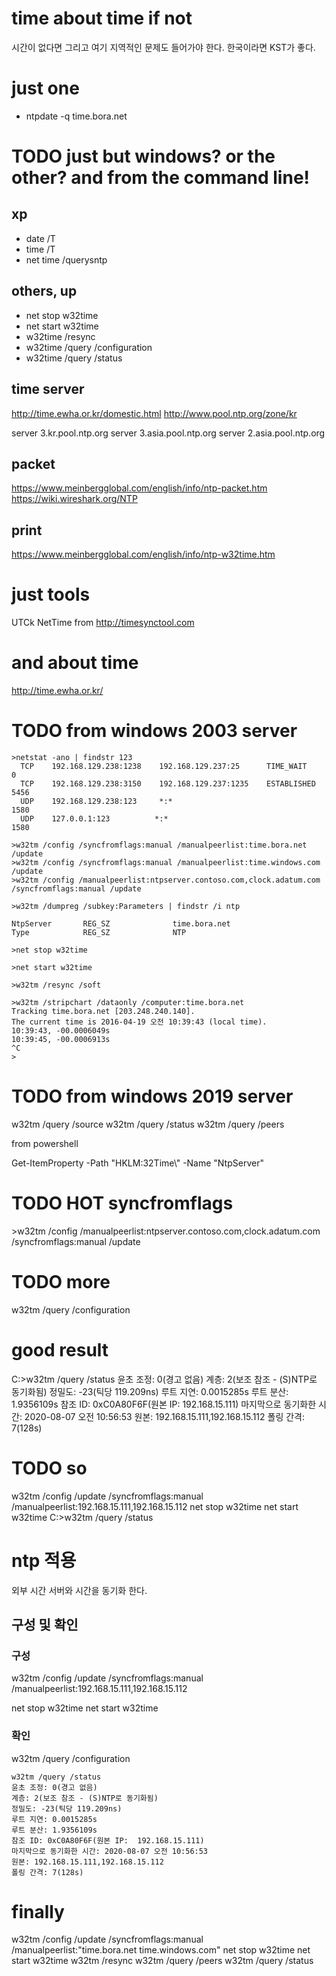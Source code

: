 * time about time if not

시간이 없다면 그리고 여기 지역적인 문제도 들어가야 한다. 한국이라면 KST가 좋다. 

* just one

- ntpdate -q time.bora.net

* TODO just but windows? or the other? and from the command line!

** xp 

- date /T
- time /T
- net time /querysntp

** others, up

- net stop w32time
- net start w32time
- w32time /resync
- w32time /query /configuration
- w32time /query /status

** time server

http://time.ewha.or.kr/domestic.html
http://www.pool.ntp.org/zone/kr

server 3.kr.pool.ntp.org
server 3.asia.pool.ntp.org
server 2.asia.pool.ntp.org

** packet

https://www.meinbergglobal.com/english/info/ntp-packet.htm
https://wiki.wireshark.org/NTP

** print 

https://www.meinbergglobal.com/english/info/ntp-w32time.htm

* just tools

UTCk
NetTime from http://timesynctool.com

* and about time

http://time.ewha.or.kr/

* TODO from windows 2003 server

#+BEGIN_EXAMPLE
>netstat -ano | findstr 123
  TCP    192.168.129.238:1238    192.168.129.237:25      TIME_WAIT       0
  TCP    192.168.129.238:3150    192.168.129.237:1235    ESTABLISHED     5456
  UDP    192.168.129.238:123     *:*                                    1580
  UDP    127.0.0.1:123          *:*                                    1580

>w32tm /config /syncfromflags:manual /manualpeerlist:time.bora.net /update
>w32tm /config /syncfromflags:manual /manualpeerlist:time.windows.com /update
>w32tm /config /manualpeerlist:ntpserver.contoso.com,clock.adatum.com /syncfromflags:manual /update

>w32tm /dumpreg /subkey:Parameters | findstr /i ntp

NtpServer       REG_SZ              time.bora.net
Type            REG_SZ              NTP

>net stop w32time

>net start w32time

>w32tm /resync /soft

>w32tm /stripchart /dataonly /computer:time.bora.net
Tracking time.bora.net [203.248.240.140].
The current time is 2016-04-19 오전 10:39:43 (local time).
10:39:43, -00.0006049s
10:39:45, -00.0006913s
^C
>
#+END_EXAMPLE

* TODO from windows 2019 server

w32tm /query /source
w32tm /query /status
w32tm /query /peers
# w32tm /config /update /manualpeerlist:"192.168.15.111 192.168.15.112"

from powershell

Get-ItemProperty -Path "HKLM:\SYSTEM\CurrentControlSet\Services\W32Time\Parameters\" -Name "NtpServer"

* TODO HOT syncfromflags

>w32tm /config /manualpeerlist:ntpserver.contoso.com,clock.adatum.com /syncfromflags:manual /update

* TODO more

w32tm /query /configuration

* good result

C:\Users\Administrator>w32tm /query /status
윤초 조정: 0(경고 없음)
계층: 2(보조 참조 - (S)NTP로 동기화됨)
정밀도: -23(틱당 119.209ns)
루트 지연: 0.0015285s
루트 분산: 1.9356109s
참조 ID: 0xC0A80F6F(원본 IP:  192.168.15.111)
마지막으로 동기화한 시간: 2020-08-07 오전 10:56:53
원본: 192.168.15.111,192.168.15.112
폴링 간격: 7(128s)

* TODO so 

w32tm /config /update /syncfromflags:manual /manualpeerlist:192.168.15.111,192.168.15.112
net stop w32time
net start w32time
C:\Users\Administrator>w32tm /query /status

* ntp 적용

외부 시간 서버와 시간을 동기화 한다.

** 구성 및 확인

*** 구성

w32tm /config /update /syncfromflags:manual /manualpeerlist:192.168.15.111,192.168.15.112

net stop w32time
net start w32time

*** 확인

w32tm /query /configuration

#+BEGIN_EXAMPLE
w32tm /query /status
윤초 조정: 0(경고 없음)
계층: 2(보조 참조 - (S)NTP로 동기화됨)
정밀도: -23(틱당 119.209ns)
루트 지연: 0.0015285s
루트 분산: 1.9356109s
참조 ID: 0xC0A80F6F(원본 IP:  192.168.15.111)
마지막으로 동기화한 시간: 2020-08-07 오전 10:56:53
원본: 192.168.15.111,192.168.15.112
폴링 간격: 7(128s)
#+END_EXAMPLE

* finally

w32tm /config /update /syncfromflags:manual /manualpeerlist:"time.bora.net time.windows.com"
net stop w32time
net start w32time
w32tm /resync
w32tm /query /peers
w32tm /query /status

